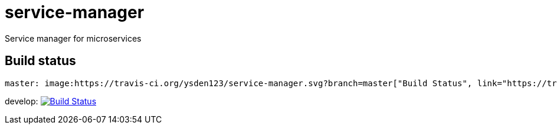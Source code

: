 = service-manager
Service manager for microservices

== Build status
 master: image:https://travis-ci.org/ysden123/service-manager.svg?branch=master["Build Status", link="https://travis-ci.org/ysden123/service-manager"]

develop: image:https://travis-ci.org/ysden123/service-manager.svg?branch=develop["Build Status", link="https://travis-ci.org/ysden123/service-manager"]
